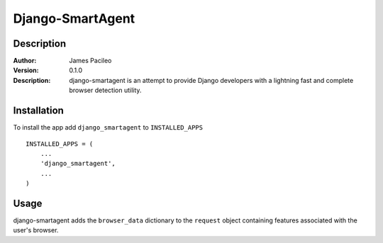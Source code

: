 ======
Django-SmartAgent
======
Description
------

:Author:
    James Pacileo

:Version:
    0.1.0

:Description:
    django-smartagent is an attempt to provide Django developers with a lightning fast and complete browser detection utility.


Installation
------

To install the app add ``django_smartagent`` to ``INSTALLED_APPS``

::

    INSTALLED_APPS = (
        ...
        'django_smartagent',
        ...
    )


Usage
------

django-smartagent adds the ``browser_data`` dictionary to the ``request`` object containing features associated with the user's browser.

+-----------------------+----------------------------------------------+
+  Fields exposed within ``browser_data``                              +
+=======================+==============================================+
+  FIELD NAME           +  FIELD DESCRIPTION                           +
+=======================+==============================================+
+  cdf                  +  If Channel Definition Format is supported   +
+-----------------------+----------------------------------------------+
+  activexcontrols      +  If activexcontrols are supported            +
+-----------------------+----------------------------------------------+
+  cookies              +  If cookies are supported                    +
+-----------------------+----------------------------------------------+
+  supportscss          +  If CSS is supported                         +
+-----------------------+----------------------------------------------+
+  aolversion           +  Version                                     +
+-----------------------+----------------------------------------------+
+  cssversion           +  Max CSS version supported                   +
+-----------------------+----------------------------------------------+
+  isbanned             +  ...                                         +
+-----------------------+----------------------------------------------+
+  majorver             +  Major version                               +
+-----------------------+----------------------------------------------+
+  tables               +  If tables are supported                     +
+-----------------------+----------------------------------------------+
+  iframes              +  ...                                         +
+-----------------------+----------------------------------------------+
+  vbscript             +  If browser supports Visaul Basic scripting  +
+-----------------------+----------------------------------------------+
+  platform             +  Host platform of the user's browser         +
+-----------------------+----------------------------------------------+
+  version              +  Host OS version                             +
+-----------------------+----------------------------------------------+
+  aol                  +  ...                                         +
+-----------------------+----------------------------------------------+
+  javaapplets          +  If browser supports Java Applets            +
+-----------------------+----------------------------------------------+
+  backgroundsounds     +  If browser supports background sounds       +
+-----------------------+----------------------------------------------+
+  win64                +  If the host OS is 64bit                     +
+-----------------------+----------------------------------------------+
+  javascript           +  If browser supports Javascript              +
+-----------------------+----------------------------------------------+
+  beta                 +  If browser is a beta distribution           +
+-----------------------+----------------------------------------------+
+  alpha                +  If browser is an alpha distribution         +
+-----------------------+----------------------------------------------+
+  minorver             +  Minor version                               +
+-----------------------+----------------------------------------------+
+  issyndicationreader  +  If user agent is a syndacation reader       +
+-----------------------+----------------------------------------------+
+  win32                +  If the host OS is 32bit                     +
+-----------------------+----------------------------------------------+
+  ismobiledevice       +  If host machine is a mobile device          +
+-----------------------+----------------------------------------------+
+  crawler              +  If user agent is a web crawler              +
+-----------------------+----------------------------------------------+
+  win16                +  If the host OS is 16bit                     +
+-----------------------+----------------------------------------------+
+  browser              +  Browser's name                              +
+-----------------------+----------------------------------------------+
